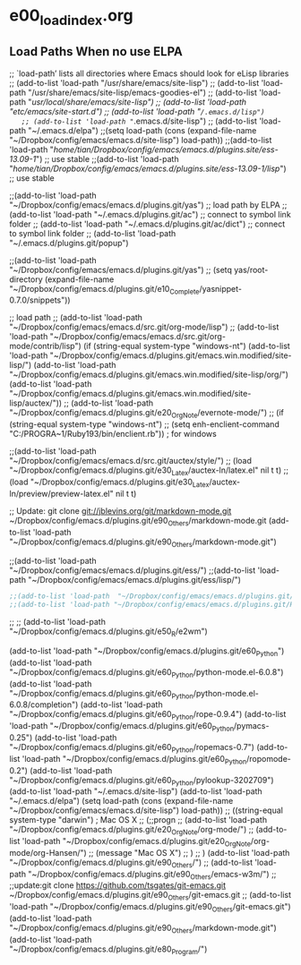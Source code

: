 * e00_loadindex.org
** Load Paths When no use ELPA
  ;; `load-path’ lists all directories where Emacs should look for eLisp libraries
   ;; (add-to-list 'load-path "/usr/share/emacs/site-lisp")
   ;; (add-to-list 'load-path "/usr/share/emacs/site-lisp/emacs-goodies-el")
   ;; (add-to-list 'load-path "/usr/local/share/emacs/site-lisp")
   ;; (add-to-list 'load-path "/etc/emacs/site-start.d/")
   ;; (add-to-list 'load-path "~/.emacs.d/lisp")
   ;; (add-to-list 'load-path "~/.emacs.d/site-lisp")
   ;; (add-to-list 'load-path "~/.emacs.d/elpa")
   ;;(setq load-path (cons (expand-file-name "~/Dropbox/config/emacs/emacs.d/site-lisp") load-path))
;;(add-to-list 'load-path "/home/tian/Dropbox/config/emacs/emacs.d/plugins.site/ess-13.09-1/") ;; use stable
;;(add-to-list 'load-path "/home/tian/Dropbox/config/emacs/emacs.d/plugins.site/ess-13.09-1/lisp/") ;; use stable


;;(add-to-list 'load-path  "~/Dropbox/config/emacs/emacs.d/plugins.git/yas")
   ;; load path by ELPA
   ;; (add-to-list 'load-path "~/.emacs.d/plugins.git/ac") ;; connect to symbol link folder
   ;; (add-to-list 'load-path "~/.emacs.d/plugins.git/ac/dict") ;; connect to symbol link folder 
   ;; (add-to-list 'load-path "~/.emacs.d/plugins.git/popup")


;;(add-to-list 'load-path "~/Dropbox/config/emacs/emacs.d/plugins.git/yas")
;; (setq yas/root-directory (expand-file-name "~/Dropbox/config/emacs.d/plugins.git/e10_Complete/yasnippet-0.7.0/snippets"))

    ;; load path
  ;; (add-to-list 'load-path "~/Dropbox/config/emacs/emacs.d/src.git/org-mode/lisp")
  ;; (add-to-list 'load-path
  "~/Dropbox/config/emacs/emacs.d/src.git/org-mode/contrib/lisp")
(if (string-equal system-type "windows-nt")
  (add-to-list 'load-path
  "~/Dropbox/config/emacs.d/plugins.git/emacs.win.modified/site-lisp/")
  (add-to-list 'load-path
  "~/Dropbox/config/emacs.d/plugins.git/emacs.win.modified/site-lisp/org/")
  (add-to-list 'load-path
  "~/Dropbox/config/emacs.d/plugins.git/emacs.win.modified/site-lisp/auctex/"))
;; (add-to-list 'load-path
"~/Dropbox/config/emacs.d/plugins.git/e20_OrgNote/evernote-mode/")
;; (if (string-equal system-type "windows-nt")
;;     (setq enh-enclient-command "C:/PROGRA~1/Ruby193/bin/enclient.rb")) ; for windows

;;(add-to-list 'load-path "~/Dropbox/config/emacs/emacs.d/src.git/auctex/style/")
;; (load "~/Dropbox/config/emacs.d/plugins.git/e30_Latex/auctex-ln/latex.el" nil t t)
;; (load "~/Dropbox/config/emacs.d/plugins.git/e30_Latex/auctex-ln/preview/preview-latex.el" nil t t)

;; Update: git clone git://jblevins.org/git/markdown-mode.git ~/Dropbox/config/emacs.d/plugins.git/e90_Others/markdown-mode.git
(add-to-list 'load-path
"~/Dropbox/config/emacs.d/plugins.git/e90_Others/markdown-mode.git")

;;(add-to-list 'load-path "~/Dropbox/config/emacs/emacs.d/plugins.git/ess/")
;;(add-to-list 'load-path "~/Dropbox/config/emacs/emacs.d/plugins.git/ess/lisp/")
#+BEGIN_SRC emacs-lisp
;;(add-to-list 'load-path  "~/Dropbox/config/emacs/emacs.d/plugins.git/acR")
;;(add-to-list 'load-path "~/Dropbox/config/emacs/emacs.d/plugins.git/Ryas")
#+END_SRC
;; ;; (add-to-list 'load-path "~/Dropbox/config/emacs.d/plugins.git/e50_R/e2wm")

(add-to-list 'load-path "~/Dropbox/config/emacs.d/plugins.git/e60_Python")
(add-to-list 'load-path "~/Dropbox/config/emacs.d/plugins.git/e60_Python/python-mode.el-6.0.8")
(add-to-list 'load-path "~/Dropbox/config/emacs.d/plugins.git/e60_Python/python-mode.el-6.0.8/completion")
(add-to-list 'load-path "~/Dropbox/config/emacs.d/plugins.git/e60_Python/rope-0.9.4")
(add-to-list 'load-path "~/Dropbox/config/emacs.d/plugins.git/e60_Python/pymacs-0.25")
(add-to-list 'load-path "~/Dropbox/config/emacs.d/plugins.git/e60_Python/ropemacs-0.7")
(add-to-list 'load-path "~/Dropbox/config/emacs.d/plugins.git/e60_Python/ropomode-0.2")
(add-to-list 'load-path
"~/Dropbox/config/emacs.d/plugins.git/e60_Python/pylookup-3202709")
  (add-to-list 'load-path "~/.emacs.d/site-lisp")
  (add-to-list 'load-path "~/.emacs.d/elpa")
  (setq load-path (cons (expand-file-name
  "~/Dropbox/config/emacs/emacs.d/site-lisp") load-path))
 ;;  ((string-equal system-type "darwin")   ; Mac OS X
  ;;   (;;progn
  ;;     (add-to-list 'load-path "~/Dropbox/config/emacs.d/plugins.git/e20_OrgNote/org-mode/")
  ;;     (add-to-list 'load-path "~/Dropbox/config/emacs.d/plugins.git/e20_OrgNote/org-mode/org-Hansen/")
  ;;     (message "Mac OS X")
  ;;     )
  ;;   )
(add-to-list
'load-path "~/Dropbox/config/emacs.d/plugins.git/e90_Others/")
;; (add-to-list 'load-path
"~/Dropbox/config/emacs.d/plugins.git/e90_Others/emacs-w3m/")
;; ;;update:git clone https://github.com/tsgates/git-emacs.git ~/Dropbox/config/emacs.d/plugins.git/e90_Others/git-emacs.git
;; (add-to-list 'load-path
"~/Dropbox/config/emacs.d/plugins.git/e90_Others/git-emacs.git")
(add-to-list 'load-path
"~/Dropbox/config/emacs.d/plugins.git/e90_Others/markdown-mode.git")
(add-to-list 'load-path "~/Dropbox/config/emacs.d/plugins.git/e80_Program/")
 
